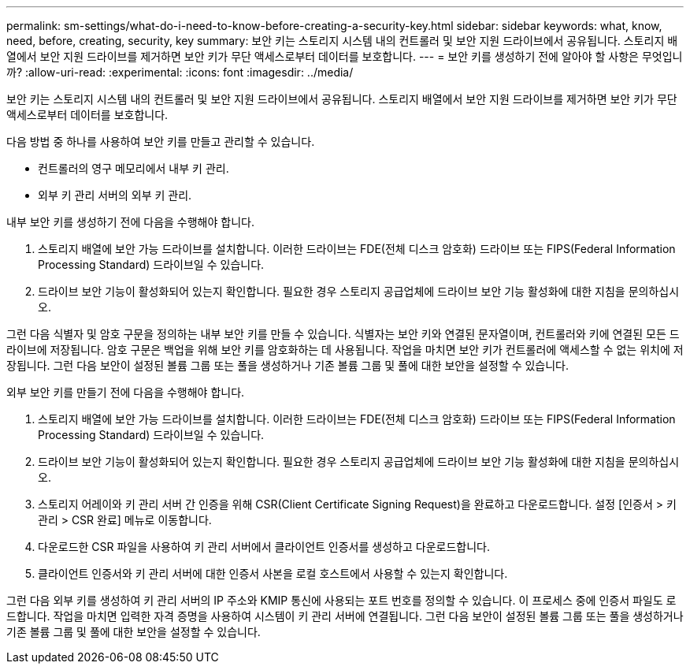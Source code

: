 ---
permalink: sm-settings/what-do-i-need-to-know-before-creating-a-security-key.html 
sidebar: sidebar 
keywords: what, know, need, before, creating, security, key 
summary: 보안 키는 스토리지 시스템 내의 컨트롤러 및 보안 지원 드라이브에서 공유됩니다. 스토리지 배열에서 보안 지원 드라이브를 제거하면 보안 키가 무단 액세스로부터 데이터를 보호합니다. 
---
= 보안 키를 생성하기 전에 알아야 할 사항은 무엇입니까?
:allow-uri-read: 
:experimental: 
:icons: font
:imagesdir: ../media/


[role="lead"]
보안 키는 스토리지 시스템 내의 컨트롤러 및 보안 지원 드라이브에서 공유됩니다. 스토리지 배열에서 보안 지원 드라이브를 제거하면 보안 키가 무단 액세스로부터 데이터를 보호합니다.

다음 방법 중 하나를 사용하여 보안 키를 만들고 관리할 수 있습니다.

* 컨트롤러의 영구 메모리에서 내부 키 관리.
* 외부 키 관리 서버의 외부 키 관리.


내부 보안 키를 생성하기 전에 다음을 수행해야 합니다.

. 스토리지 배열에 보안 가능 드라이브를 설치합니다. 이러한 드라이브는 FDE(전체 디스크 암호화) 드라이브 또는 FIPS(Federal Information Processing Standard) 드라이브일 수 있습니다.
. 드라이브 보안 기능이 활성화되어 있는지 확인합니다. 필요한 경우 스토리지 공급업체에 드라이브 보안 기능 활성화에 대한 지침을 문의하십시오.


그런 다음 식별자 및 암호 구문을 정의하는 내부 보안 키를 만들 수 있습니다. 식별자는 보안 키와 연결된 문자열이며, 컨트롤러와 키에 연결된 모든 드라이브에 저장됩니다. 암호 구문은 백업을 위해 보안 키를 암호화하는 데 사용됩니다. 작업을 마치면 보안 키가 컨트롤러에 액세스할 수 없는 위치에 저장됩니다. 그런 다음 보안이 설정된 볼륨 그룹 또는 풀을 생성하거나 기존 볼륨 그룹 및 풀에 대한 보안을 설정할 수 있습니다.

외부 보안 키를 만들기 전에 다음을 수행해야 합니다.

. 스토리지 배열에 보안 가능 드라이브를 설치합니다. 이러한 드라이브는 FDE(전체 디스크 암호화) 드라이브 또는 FIPS(Federal Information Processing Standard) 드라이브일 수 있습니다.
. 드라이브 보안 기능이 활성화되어 있는지 확인합니다. 필요한 경우 스토리지 공급업체에 드라이브 보안 기능 활성화에 대한 지침을 문의하십시오.
. 스토리지 어레이와 키 관리 서버 간 인증을 위해 CSR(Client Certificate Signing Request)을 완료하고 다운로드합니다. 설정 [인증서 > 키 관리 > CSR 완료] 메뉴로 이동합니다.
. 다운로드한 CSR 파일을 사용하여 키 관리 서버에서 클라이언트 인증서를 생성하고 다운로드합니다.
. 클라이언트 인증서와 키 관리 서버에 대한 인증서 사본을 로컬 호스트에서 사용할 수 있는지 확인합니다.


그런 다음 외부 키를 생성하여 키 관리 서버의 IP 주소와 KMIP 통신에 사용되는 포트 번호를 정의할 수 있습니다. 이 프로세스 중에 인증서 파일도 로드합니다. 작업을 마치면 입력한 자격 증명을 사용하여 시스템이 키 관리 서버에 연결됩니다. 그런 다음 보안이 설정된 볼륨 그룹 또는 풀을 생성하거나 기존 볼륨 그룹 및 풀에 대한 보안을 설정할 수 있습니다.
